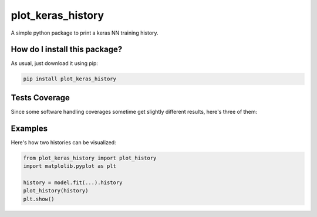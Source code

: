 plot_keras_history
=========================================================================================
|travis| |sonar_quality| |sonar_maintainability| |codacy| |code_climate_maintainability| |pip|

A simple python package to print a keras NN training history.

How do I install this package?
----------------------------------------------
As usual, just download it using pip:

.. code:: shell

    pip install plot_keras_history

Tests Coverage
----------------------------------------------
Since some software handling coverages sometime get slightly different results, here's three of them:

|coveralls| |sonar_coverage| |code_climate_coverage|

Examples
------------------------------------------------
Here's how two histories can be visualized:

.. code:: python

    from plot_keras_history import plot_history
    import matplolib.pyplot as plt

    history = model.fit(...).history
    plot_history(history)
    plt.show()

.. image:: https://github.com/LucaCappelletti94/plot_keras_history/blob/master/test_plot_big_history.png?raw=true
.. image:: https://github.com/LucaCappelletti94/plot_keras_history/blob/master/test_plot_history.png?raw=true


.. |travis| image:: https://travis-ci.org/LucaCappelletti94/plot_keras_history.png
   :target: https://travis-ci.org/LucaCappelletti94/plot_keras_history
   :alt: Travis CI build

.. |sonar_quality| image:: https://sonarcloud.io/api/project_badges/measure?project=LucaCappelletti94_plot_keras_history&metric=alert_status
    :target: https://sonarcloud.io/dashboard/index/LucaCappelletti94_plot_keras_history
    :alt: SonarCloud Quality

.. |sonar_maintainability| image:: https://sonarcloud.io/api/project_badges/measure?project=LucaCappelletti94_plot_keras_history&metric=sqale_rating
    :target: https://sonarcloud.io/dashboard/index/LucaCappelletti94_plot_keras_history
    :alt: SonarCloud Maintainability

.. |sonar_coverage| image:: https://sonarcloud.io/api/project_badges/measure?project=LucaCappelletti94_plot_keras_history&metric=coverage
    :target: https://sonarcloud.io/dashboard/index/LucaCappelletti94_plot_keras_history
    :alt: SonarCloud Coverage

.. |coveralls| image:: https://coveralls.io/repos/github/LucaCappelletti94/plot_keras_history/badge.svg?branch=master
    :target: https://coveralls.io/github/LucaCappelletti94/plot_keras_history?branch=master
    :alt: Coveralls Coverage

.. |pip| image:: https://badge.fury.io/py/plot_keras_history.svg
    :target: https://badge.fury.io/py/plot_keras_history
    :alt: Pypi project

.. |downloads| image:: https://pepy.tech/badge/plot_keras_history
    :target: https://pepy.tech/badge/plot_keras_history
    :alt: Pypi total project downloads 

.. |codacy|  image:: https://api.codacy.com/project/badge/Grade/4f09666f140a4fc785fecc94b0ed9a6a
    :target: https://www.codacy.com/app/LucaCappelletti94/plot_keras_history?utm_source=github.com&amp;utm_medium=referral&amp;utm_content=LucaCappelletti94/plot_keras_history&amp;utm_campaign=Badge_Grade
    :alt: Codacy Maintainability

.. |code_climate_maintainability| image:: https://api.codeclimate.com/v1/badges/5540f8112de448ac3298/maintainability
    :target: https://codeclimate.com/github/LucaCappelletti94/plot_keras_history/maintainability
    :alt: Maintainability

.. |code_climate_coverage| image:: https://api.codeclimate.com/v1/badges/5540f8112de448ac3298/test_coverage
    :target: https://codeclimate.com/github/LucaCappelletti94/plot_keras_history/test_coverage
    :alt: Code Climate Coverate
